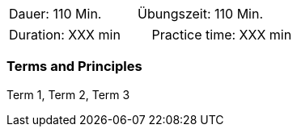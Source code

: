 // tag::DE[]
|===
| Dauer: 110 Min. | Übungszeit: 110 Min.
|===

// === Begriffe und Konzepte

// end::DE[]

// tag::EN[]
|===
| Duration: XXX min | Practice time: XXX min
|===

=== Terms and Principles
Term 1, Term 2, Term 3

// end::EN[]
